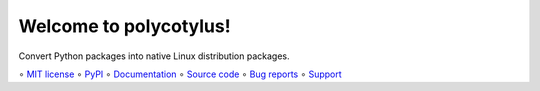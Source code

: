 =======================
Welcome to polycotylus!
=======================

.. image::
    https://img.shields.io/pypi/pyversions/polycotylus?label=Python&color=%23184159
    :alt: PyPI version
    :target: https://pypi.org/project/polycotylus/

Convert Python packages into native Linux distribution packages.

∘
`MIT license <https://github.com/bwoodsend/polycotylus/blob/master/LICENSE>`_
∘
`PyPI <https://pypi.org/project/polycotylus/>`_
∘
`Documentation <https://polycotylus.readthedocs.io/>`_
∘
`Source code <https://github.com/bwoodsend/polycotylus>`_
∘
`Bug reports <https://github.com/bwoodsend/polycotylus/issues>`_
∘
`Support <https://github.com/bwoodsend/polycotylus/discussions>`_
